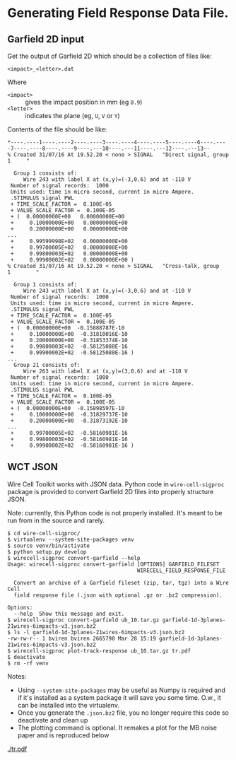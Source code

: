 * Generating Field Response Data File.

** Garfield 2D input

Get the output of Garfield 2D which should be a collection of files like:

#+BEGIN_EXAMPLE
  <impact>_<letter>.dat
#+END_EXAMPLE

Where 
- =<impact>= :: gives the impact position in mm (eg =0.9=)
- =<letter>= :: indicates the plane (eg, =U=, =V= or =Y=)

Contents of the file should be like:

#+BEGIN_EXAMPLE
  ,*----.----1----.----2----.----3----.----4----.----5----.----6----.----7----.----8----.----9----.---10----.---11----.---12----.---13--
  % Created 31/07/16 At 19.52.20 < none > SIGNAL   "Direct signal, group   1     "

    Group 1 consists of:
       Wire 243 with label X at (x,y)=(-3,0.6) and at -110 V
   Number of signal records:  1000
   Units used: time in micro second, current in micro Ampere.
   .STIMULUS signal PWL
   + TIME_SCALE_FACTOR =  0.100E-05
   + VALUE_SCALE_FACTOR =  0.100E-05
   + (  0.00000000E+00   0.00000000E+00
   +     0.10000000E+00   0.00000000E+00
   +     0.20000000E+00   0.00000000E+00
  ...
   +     0.99599998E+02   0.00000000E+00
   +     0.99700005E+02   0.00000000E+00
   +     0.99800003E+02   0.00000000E+00
   +     0.99900002E+02   0.00000000E+00 )
  % Created 31/07/16 At 19.52.20 < none > SIGNAL   "Cross-talk, group   1        "

    Group 1 consists of:
       Wire 243 with label X at (x,y)=(-3,0.6) and at -110 V
   Number of signal records:  1000
   Units used: time in micro second, current in micro Ampere.
   .STIMULUS signal PWL
   + TIME_SCALE_FACTOR =  0.100E-05
   + VALUE_SCALE_FACTOR =  0.100E-05
   + (  0.00000000E+00  -0.15888787E-10
   +     0.10000000E+00  -0.31810016E-10
   +     0.20000000E+00  -0.31853374E-10
   +     0.99800003E+02  -0.58125088E-16
   +     0.99900002E+02  -0.58125088E-16 )
  ...
    Group 21 consists of:
       Wire 263 with label X at (x,y)=(3,0.6) and at -110 V
   Number of signal records:  1000
   Units used: time in micro second, current in micro Ampere.
   .STIMULUS signal PWL
   + TIME_SCALE_FACTOR =  0.100E-05
   + VALUE_SCALE_FACTOR =  0.100E-05
   + (  0.00000000E+00  -0.15898597E-10
   +     0.10000000E+00  -0.31829737E-10
   +     0.20000000E+00  -0.31873192E-10
  ...
   +     0.99700005E+02  -0.58160981E-16
   +     0.99800003E+02  -0.58160981E-16
   +     0.99900002E+02  -0.58160981E-16 )
#+END_EXAMPLE

** WCT JSON

Wire Cell Toolkit works with JSON data.  Python code in =wire-cell-sigproc= package is provided to convert Garfield 2D files into properly structure JSON.

Note: currently, this Python code is not properly installed.  It's meant to be run from in the source and rarely.

#+BEGIN_EXAMPLE
  $ cd wire-cell-sigproc/
  $ virtualenv --system-site-packages venv
  $ source venv/bin/activate
  $ python setup.py develop
  $ wirecell-sigproc convert-garfield --help
  Usage: wirecell-sigproc convert-garfield [OPTIONS] GARFIELD_FILESET
                                           WIRECELL_FIELD_RESPONSE_FILE

    Convert an archive of a Garfield fileset (zip, tar, tgz) into a Wire Cell
    field response file (.json with optional .gz or .bz2 compression).

  Options:
    --help  Show this message and exit.
  $ wirecell-sigproc convert-garfield ub_10.tar.gz garfield-1d-3planes-21wires-6impacts-v3.json.bz2 
  $ ls -l garfield-1d-3planes-21wires-6impacts-v3.json.bz2
  -rw-rw-r-- 1 bviren bviren 2665798 Mar 28 15:19 garfield-1d-3planes-21wires-6impacts-v3.json.bz2
  $ wirecell-sigproc plot-track-response ub_10.tar.gz tr.pdf
  $ deactivate
  $ rm -rf venv
#+END_EXAMPLE

Notes:

- Using =--system-site-packages= may be useful as Numpy is required and if it's installed as a system package it will save you some time.  O.w., it can be installed into the virtualenv.
- Once you generate the =.json.bz2= file, you no longer require this code so deactivate and clean up
- The plotting command is optional.  It remakes a plot for the MB noise paper and is reproduced below

[[./tr.png]]
[[./tr.pdf]]

